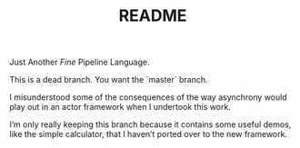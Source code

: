 #+TITLE: README

Just Another /Fine/ Pipeline Language.

This is a dead branch. You want the `master` branch.

I misunderstood some of the consequences of the way asynchrony would
play out in an actor framework when I undertook this work.

I’m only really keeping this branch because it contains some useful
demos, like the simple calculator, that I haven’t ported over to the
new framework.

